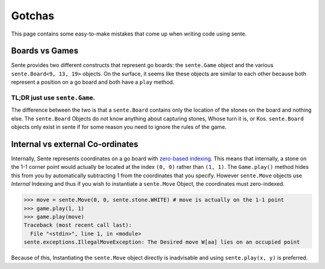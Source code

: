 Gotchas
=======

This page contains some easy-to-make mistakes that come up when writing code using sente.

Boards vs Games
---------------

Sente provides two different constructs that represent go boards: the ``sente.Game`` object and the various ``sente.Board<9, 13, 19>`` objects.
On the surface, it seems like these objects are similar to each other because both represent a position on a go board and both have a ``play`` method.

TL;DR just use ``sente.Game``.
******************************

The difference between the two is that a ``sente.Board`` contains only the location of the stones on the board and nothing else.
The ``sente.Board`` Objects do not know anything about capturing stones, Whose turn it is, or Kos.
``sente.Board`` objects only exist in sente if for some reason you need to ignore the rules of the game.

Internal vs external Co-ordinates
---------------------------------

Internally, Sente represents coordinates on a go board with `zero-based indexing <https://en.wikipedia.org/wiki/Zero-based_numbering>`_.
This means that internally, a stone on the 1-1 corner point would actually be located at the index ``(0, 0)`` rather than ``(1, 1)``.
The ``Game.play()`` method hides this from you by automatically subtracting 1 from the coordinates that you specify.
However ``sente.Move`` objects use `Internal` Indexing and thus if you wish to instantiate a ``sente.Move`` Object, the coordinates must zero-indexed.

.. code-block:: python

    >>> move = sente.Move(0, 0, sente.stone.WHITE) # move is actually on the 1-1 point
    >>> game.play(1, 1)
    >>> game.play(move)
    Traceback (most recent call last):
      File "<stdin>", line 1, in <module>
    sente.exceptions.IllegalMoveException: The Desired move W[aa] lies on an occupied point


Because of this, Instantiating the ``sente.Move`` object directly is inadvisable and using ``sente.play(x, y)`` is preferred.
